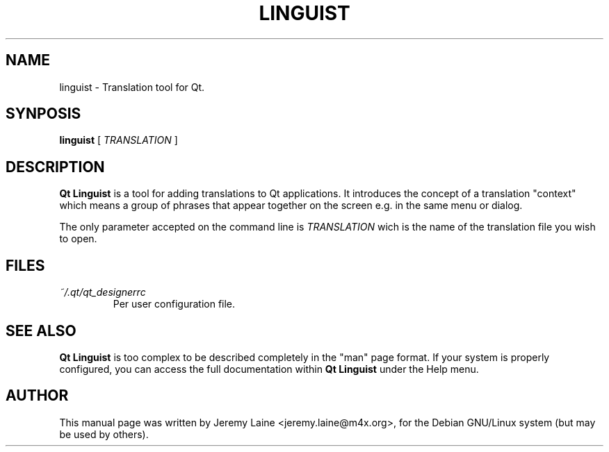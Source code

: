 .TH LINGUIST 1 "28 August 2004"
.SH "NAME"
linguist \- Translation tool for Qt.

.SH "SYNPOSIS"
.B linguist
[
.I TRANSLATION
]

.SH "DESCRIPTION"
.B Qt Linguist
is a tool for adding translations to Qt applications. It
introduces the concept of a translation "context" which
means a group of phrases that appear together on the
screen e.g. in the same menu or dialog.

The only parameter accepted on the command line is 
.I TRANSLATION
wich is the name of the translation file you wish to open.

.SH FILES
.I ~/.qt/qt_designerrc
.RS
Per user configuration file.

.SH SEE ALSO
.B Qt Linguist
is too complex to be described completely in the "man" page
format. If your system is properly configured, you can access
the full documentation within
.B Qt Linguist
under the Help menu.

.SH AUTHOR
This manual page was written by Jeremy Laine <jeremy.laine@m4x.org>,
for the Debian GNU/Linux system (but may be used by others).
